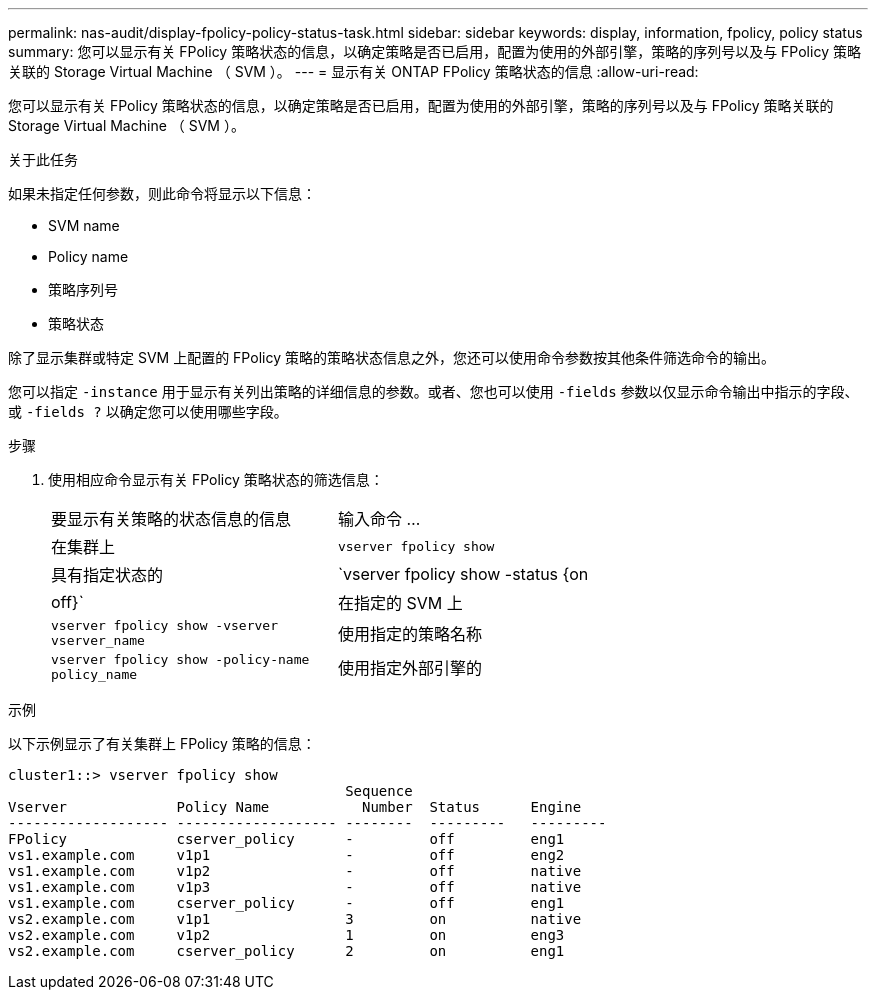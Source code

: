 ---
permalink: nas-audit/display-fpolicy-policy-status-task.html 
sidebar: sidebar 
keywords: display, information, fpolicy, policy status 
summary: 您可以显示有关 FPolicy 策略状态的信息，以确定策略是否已启用，配置为使用的外部引擎，策略的序列号以及与 FPolicy 策略关联的 Storage Virtual Machine （ SVM ）。 
---
= 显示有关 ONTAP FPolicy 策略状态的信息
:allow-uri-read: 


[role="lead"]
您可以显示有关 FPolicy 策略状态的信息，以确定策略是否已启用，配置为使用的外部引擎，策略的序列号以及与 FPolicy 策略关联的 Storage Virtual Machine （ SVM ）。

.关于此任务
如果未指定任何参数，则此命令将显示以下信息：

* SVM name
* Policy name
* 策略序列号
* 策略状态


除了显示集群或特定 SVM 上配置的 FPolicy 策略的策略状态信息之外，您还可以使用命令参数按其他条件筛选命令的输出。

您可以指定 `-instance` 用于显示有关列出策略的详细信息的参数。或者、您也可以使用 `-fields` 参数以仅显示命令输出中指示的字段、或 `-fields ?` 以确定您可以使用哪些字段。

.步骤
. 使用相应命令显示有关 FPolicy 策略状态的筛选信息：
+
[cols="35,65"]
|===


| 要显示有关策略的状态信息的信息 | 输入命令 ... 


 a| 
在集群上
 a| 
`vserver fpolicy show`



 a| 
具有指定状态的
 a| 
`vserver fpolicy show -status {on|off}`



 a| 
在指定的 SVM 上
 a| 
`vserver fpolicy show -vserver vserver_name`



 a| 
使用指定的策略名称
 a| 
`vserver fpolicy show -policy-name policy_name`



 a| 
使用指定外部引擎的
 a| 
`vserver fpolicy show -engine engine_name`

|===


.示例
以下示例显示了有关集群上 FPolicy 策略的信息：

[listing]
----

cluster1::> vserver fpolicy show
                                        Sequence
Vserver             Policy Name           Number  Status      Engine
------------------- ------------------- --------  ---------   ---------
FPolicy             cserver_policy      -         off         eng1
vs1.example.com     v1p1                -         off         eng2
vs1.example.com     v1p2                -         off         native
vs1.example.com     v1p3                -         off         native
vs1.example.com     cserver_policy      -         off         eng1
vs2.example.com     v1p1                3         on          native
vs2.example.com     v1p2                1         on          eng3
vs2.example.com     cserver_policy      2         on          eng1
----